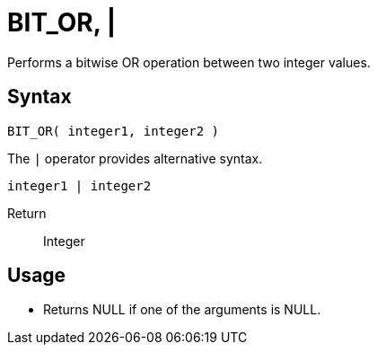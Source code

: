 ////
Licensed to the Apache Software Foundation (ASF) under one
or more contributor license agreements.  See the NOTICE file
distributed with this work for additional information
regarding copyright ownership.  The ASF licenses this file
to you under the Apache License, Version 2.0 (the
"License"); you may not use this file except in compliance
with the License.  You may obtain a copy of the License at
  http://www.apache.org/licenses/LICENSE-2.0
Unless required by applicable law or agreed to in writing,
software distributed under the License is distributed on an
"AS IS" BASIS, WITHOUT WARRANTIES OR CONDITIONS OF ANY
KIND, either express or implied.  See the License for the
specific language governing permissions and limitations
under the License.
////
= BIT_OR, | 

Performs a bitwise OR operation between two integer values.

== Syntax

----
BIT_OR( integer1, integer2 )
----
The `|` operator provides alternative syntax.
----
integer1 | integer2
----

Return:: Integer

== Usage

* Returns NULL if one of the arguments is NULL.